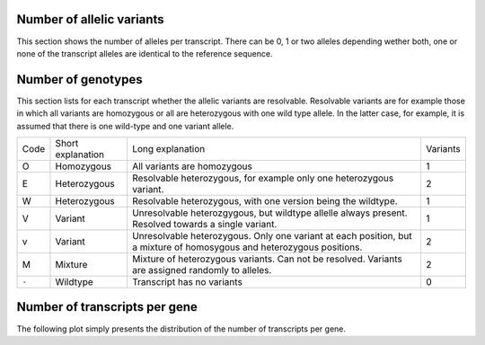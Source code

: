 ==========================
Number of allelic variants
==========================

This section shows the number of alleles per transcript.
There can be 0, 1 or two alleles depending wether both, one 
or none of the transcript alleles are identical to the reference
sequence.

.. report:: Effects.TranscriptsNumAlleles
   :render: stacked-bar-plot
   :slices: separate                                                                                                                                                                                                                         
   :layout: column-3
                                                                                                                                                                                                                                             
   Number of alleles per transcript.

.. report:: Effects.TranscriptsNumAlleles
   :render: table                                                                                                                                                                                                                            
   :slices: separate                                                                                                                                                                                                                         

   Number of alleles per transcript.

===================
Number of genotypes
===================

This section lists for each transcript whether the allelic variants
are resolvable. Resolvable variants are for example those in which all variants
are homozygous or all are heterozygous with one wild type allele. In the
latter case, for example, it is assumed that there is one wild-type and
one variant allele.

+------+-------------------+----------------------------------+----------+
| Code | Short explanation | Long explanation                 | Variants |
+------+-------------------+----------------------------------+----------+
|O     |Homozygous         |All variants are homozygous       |1         |
+------+-------------------+----------------------------------+----------+
|E     |Heterozygous       |Resolvable heterozygous, for      |2         |
|      |                   |example only one heterozygous     |          |
|      |                   |variant.                          |          |
+------+-------------------+----------------------------------+----------+
|W     |Heterozygous       |Resolvable heterozygous, with one |1         |
|      |                   |version being the wildtype.       |          |
+------+-------------------+----------------------------------+----------+
|V     |Variant            |Unresolvable heterozgygous, but   |1         |
|      |                   |wildtype allelle always present.  |          |
|      |                   |Resolved towards a single variant.|          |
+------+-------------------+----------------------------------+----------+
|v     |Variant            |Unresolvable heterozygous. Only   |2         |
|      |                   |one variant at each position, but |          |
|      |                   |a mixture of homosygous and       |          |
|      |                   |heterozygous positions.           |          |
+------+-------------------+----------------------------------+----------+
|M     |Mixture            |Mixture of heterozygous variants. |2         |
|      |                   |Can not be resolved. Variants are |          |
|      |                   |assigned randomly to alleles.     |          |
+------+-------------------+----------------------------------+----------+
|``-`` |Wildtype           |Transcript has no variants        |0         |
+------+-------------------+----------------------------------+----------+

.. report:: Effects.TranscriptsGenotypeResolvable
   :render: stacked-bar-plot
   :slices: separate                                                                                                                                                                                                                         
                                                                                                                                                                                                                                             
   Genotype of transcripts

.. report:: Effects.TranscriptsGenotypeResolvable                                                                                                                                                                                            
   :render: table                                                                                                                                                                                                                            
   :slices: separate                                                                                                                                                                                                                         
                          
   Genotype of transcripts                                                                                                                                                                                                                   

==============================
Number of transcripts per gene
==============================

The following plot simply presents the distribution of the number
of transcripts per gene.

.. report:: Effects.TranscriptsPerGene                                                                                                                                                                                                       
   :render: line-plot                                                                                                                                                                                                                          
   :transform: histogram                                                                                                                                                                                                                     
   :tf-range: 1,,1  
   :as-lines:

   Number of transcripts per gene

